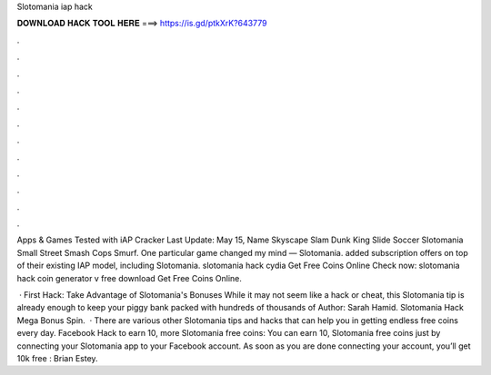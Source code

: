 Slotomania iap hack



𝐃𝐎𝐖𝐍𝐋𝐎𝐀𝐃 𝐇𝐀𝐂𝐊 𝐓𝐎𝐎𝐋 𝐇𝐄𝐑𝐄 ===> https://is.gd/ptkXrK?643779



.



.



.



.



.



.



.



.



.



.



.



.

Apps & Games Tested with iAP Cracker Last Update: May 15, Name Skyscape Slam Dunk King Slide Soccer Slotomania Small Street Smash Cops Smurf. One particular game changed my mind — Slotomania. added subscription offers on top of their existing IAP model, including Slotomania. slotomania hack cydia Get Free Coins Online Check now:  slotomania hack coin generator v free download Get Free Coins Online.

 · First Hack: Take Advantage of Slotomania's Bonuses While it may not seem like a hack or cheat, this Slotomania tip is already enough to keep your piggy bank packed with hundreds of thousands of Author: Sarah Hamid. Slotomania Hack Mega Bonus Spin.  · There are various other Slotomania tips and hacks that can help you in getting endless free coins every day. Facebook Hack to earn 10, more Slotomania free coins: You can earn 10, Slotomania free coins just by connecting your Slotomania app to your Facebook account. As soon as you are done connecting your account, you’ll get 10k free : Brian Estey.
